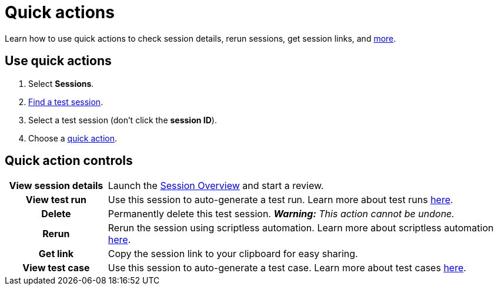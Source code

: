 = Quick actions
:navtitle: Quick actions

Learn how to use quick actions to check session details, rerun sessions, get session links, and xref:_quick_action_controls[more].

[#_use_quick_actions]
== Use quick actions

. Select *Sessions*.
. xref:./find-a-test-session.adoc[Find a test session].
. Select a test session (don't click the *session ID*).
. Choose a xref:_use_quick_actions[quick action].

[#_quick_action_controls]
== Quick action controls

[cols="1h,4",autowidth"]
|===
|View session details
|Launch the xref:./session-overview.adoc[Session Overview] and start a review.

|View test run
|Use this session to auto-generate a test run. Learn more about test runs xref:interactive-test-analysis:test-runs.adoc[here].

|Delete
|Permanently delete this test session. _**Warning:** This action cannot be undone._

|Rerun
|Rerun the session using scriptless automation. Learn more about scriptless automation xref:scriptless-automation:index.adoc[here].

|Get link
|Copy the session link to your clipboard for easy sharing.

|View test case
|Use this session to auto-generate a test case. Learn more about test cases xref:interactive-test-analysis:test-cases.adoc[here].
|===
